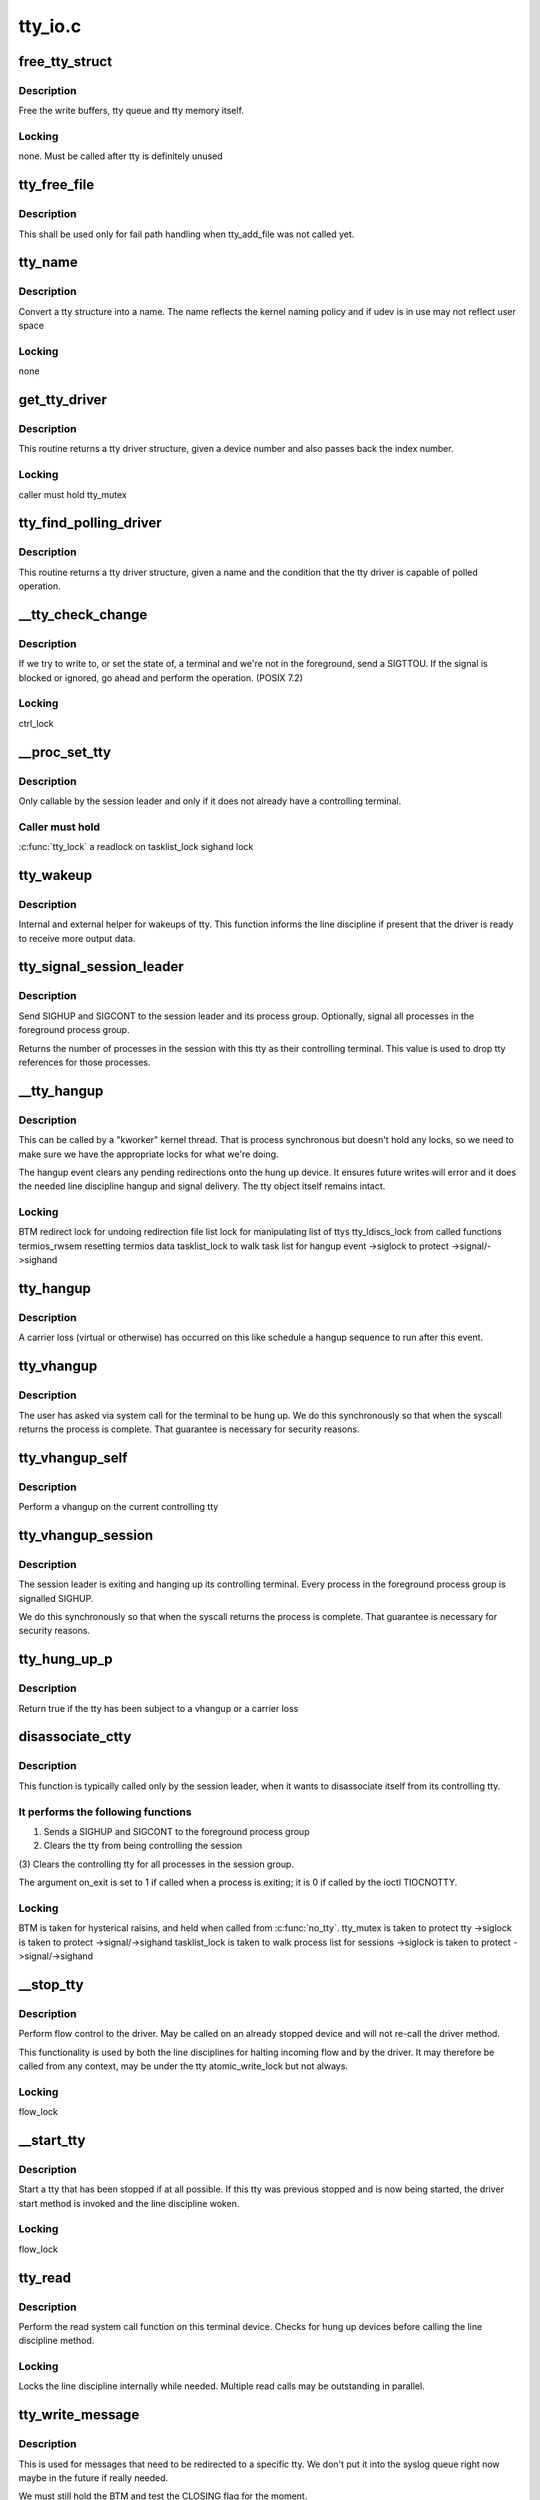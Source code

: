 .. -*- coding: utf-8; mode: rst -*-

========
tty_io.c
========


.. _`free_tty_struct`:

free_tty_struct
===============

.. c:function:: void free_tty_struct (struct tty_struct *tty)

    free a disused tty

    :param struct tty_struct \*tty:
        tty struct to free



.. _`free_tty_struct.description`:

Description
-----------

Free the write buffers, tty queue and tty memory itself.



.. _`free_tty_struct.locking`:

Locking
-------

none. Must be called after tty is definitely unused



.. _`tty_free_file`:

tty_free_file
=============

.. c:function:: void tty_free_file (struct file *file)

    free file->private_data

    :param struct file \*file:

        *undescribed*



.. _`tty_free_file.description`:

Description
-----------


This shall be used only for fail path handling when tty_add_file was not
called yet.



.. _`tty_name`:

tty_name
========

.. c:function:: const char *tty_name (const struct tty_struct *tty)

    return tty naming

    :param const struct tty_struct \*tty:
        tty structure



.. _`tty_name.description`:

Description
-----------

Convert a tty structure into a name. The name reflects the kernel
naming policy and if udev is in use may not reflect user space



.. _`tty_name.locking`:

Locking
-------

none



.. _`get_tty_driver`:

get_tty_driver
==============

.. c:function:: struct tty_driver *get_tty_driver (dev_t device, int *index)

    find device of a tty

    :param dev_t device:

        *undescribed*

    :param int \*index:
        returns the index of the tty



.. _`get_tty_driver.description`:

Description
-----------

This routine returns a tty driver structure, given a device number
and also passes back the index number.



.. _`get_tty_driver.locking`:

Locking
-------

caller must hold tty_mutex



.. _`tty_find_polling_driver`:

tty_find_polling_driver
=======================

.. c:function:: struct tty_driver *tty_find_polling_driver (char *name, int *line)

    find device of a polled tty

    :param char \*name:
        name string to match

    :param int \*line:
        pointer to resulting tty line nr



.. _`tty_find_polling_driver.description`:

Description
-----------

This routine returns a tty driver structure, given a name
and the condition that the tty driver is capable of polled
operation.



.. _`__tty_check_change`:

__tty_check_change
==================

.. c:function:: int __tty_check_change (struct tty_struct *tty, int sig)

    check for POSIX terminal changes

    :param struct tty_struct \*tty:
        tty to check

    :param int sig:

        *undescribed*



.. _`__tty_check_change.description`:

Description
-----------

If we try to write to, or set the state of, a terminal and we're
not in the foreground, send a SIGTTOU.  If the signal is blocked or
ignored, go ahead and perform the operation.  (POSIX 7.2)



.. _`__tty_check_change.locking`:

Locking
-------

ctrl_lock



.. _`__proc_set_tty`:

__proc_set_tty
==============

.. c:function:: void __proc_set_tty (struct tty_struct *tty)

    set the controlling terminal

    :param struct tty_struct \*tty:

        *undescribed*



.. _`__proc_set_tty.description`:

Description
-----------


Only callable by the session leader and only if it does not already have
a controlling terminal.



.. _`__proc_set_tty.caller-must-hold`:

Caller must hold
----------------

:c:func:`tty_lock`
a readlock on tasklist_lock
sighand lock



.. _`tty_wakeup`:

tty_wakeup
==========

.. c:function:: void tty_wakeup (struct tty_struct *tty)

    request more data

    :param struct tty_struct \*tty:
        terminal



.. _`tty_wakeup.description`:

Description
-----------

Internal and external helper for wakeups of tty. This function
informs the line discipline if present that the driver is ready
to receive more output data.



.. _`tty_signal_session_leader`:

tty_signal_session_leader
=========================

.. c:function:: int tty_signal_session_leader (struct tty_struct *tty, int exit_session)

    sends SIGHUP to session leader @tty controlling tty @exit_session if non-zero, signal all foreground group processes

    :param struct tty_struct \*tty:

        *undescribed*

    :param int exit_session:

        *undescribed*



.. _`tty_signal_session_leader.description`:

Description
-----------


Send SIGHUP and SIGCONT to the session leader and its process group.
Optionally, signal all processes in the foreground process group.

Returns the number of processes in the session with this tty
as their controlling terminal. This value is used to drop
tty references for those processes.



.. _`__tty_hangup`:

__tty_hangup
============

.. c:function:: void __tty_hangup (struct tty_struct *tty, int exit_session)

    actual handler for hangup events

    :param struct tty_struct \*tty:

        *undescribed*

    :param int exit_session:

        *undescribed*



.. _`__tty_hangup.description`:

Description
-----------

This can be called by a "kworker" kernel thread.  That is process
synchronous but doesn't hold any locks, so we need to make sure we
have the appropriate locks for what we're doing.

The hangup event clears any pending redirections onto the hung up
device. It ensures future writes will error and it does the needed
line discipline hangup and signal delivery. The tty object itself
remains intact.



.. _`__tty_hangup.locking`:

Locking
-------

BTM
redirect lock for undoing redirection
file list lock for manipulating list of ttys
tty_ldiscs_lock from called functions
termios_rwsem resetting termios data
tasklist_lock to walk task list for hangup event
->siglock to protect ->signal/->sighand



.. _`tty_hangup`:

tty_hangup
==========

.. c:function:: void tty_hangup (struct tty_struct *tty)

    trigger a hangup event

    :param struct tty_struct \*tty:
        tty to hangup



.. _`tty_hangup.description`:

Description
-----------

A carrier loss (virtual or otherwise) has occurred on this like
schedule a hangup sequence to run after this event.



.. _`tty_vhangup`:

tty_vhangup
===========

.. c:function:: void tty_vhangup (struct tty_struct *tty)

    process vhangup

    :param struct tty_struct \*tty:
        tty to hangup



.. _`tty_vhangup.description`:

Description
-----------

The user has asked via system call for the terminal to be hung up.
We do this synchronously so that when the syscall returns the process
is complete. That guarantee is necessary for security reasons.



.. _`tty_vhangup_self`:

tty_vhangup_self
================

.. c:function:: void tty_vhangup_self ( void)

    process vhangup for own ctty

    :param void:
        no arguments



.. _`tty_vhangup_self.description`:

Description
-----------


Perform a vhangup on the current controlling tty



.. _`tty_vhangup_session`:

tty_vhangup_session
===================

.. c:function:: void tty_vhangup_session (struct tty_struct *tty)

    hangup session leader exit

    :param struct tty_struct \*tty:
        tty to hangup



.. _`tty_vhangup_session.description`:

Description
-----------

The session leader is exiting and hanging up its controlling terminal.
Every process in the foreground process group is signalled SIGHUP.

We do this synchronously so that when the syscall returns the process
is complete. That guarantee is necessary for security reasons.



.. _`tty_hung_up_p`:

tty_hung_up_p
=============

.. c:function:: int tty_hung_up_p (struct file *filp)

    was tty hung up

    :param struct file \*filp:
        file pointer of tty



.. _`tty_hung_up_p.description`:

Description
-----------

Return true if the tty has been subject to a vhangup or a carrier
loss



.. _`disassociate_ctty`:

disassociate_ctty
=================

.. c:function:: void disassociate_ctty (int on_exit)

    disconnect controlling tty

    :param int on_exit:
        true if exiting so need to "hang up" the session



.. _`disassociate_ctty.description`:

Description
-----------

This function is typically called only by the session leader, when
it wants to disassociate itself from its controlling tty.



.. _`disassociate_ctty.it-performs-the-following-functions`:

It performs the following functions
-----------------------------------

(1)  Sends a SIGHUP and SIGCONT to the foreground process group
(2)  Clears the tty from being controlling the session
(3)  Clears the controlling tty for all processes in the
session group.

The argument on_exit is set to 1 if called when a process is
exiting; it is 0 if called by the ioctl TIOCNOTTY.



.. _`disassociate_ctty.locking`:

Locking
-------

BTM is taken for hysterical raisins, and held when
called from :c:func:`no_tty`.
tty_mutex is taken to protect tty
->siglock is taken to protect ->signal/->sighand
tasklist_lock is taken to walk process list for sessions
->siglock is taken to protect ->signal/->sighand



.. _`__stop_tty`:

__stop_tty
==========

.. c:function:: void __stop_tty (struct tty_struct *tty)

    propagate flow control

    :param struct tty_struct \*tty:
        tty to stop



.. _`__stop_tty.description`:

Description
-----------

Perform flow control to the driver. May be called
on an already stopped device and will not re-call the driver
method.

This functionality is used by both the line disciplines for
halting incoming flow and by the driver. It may therefore be
called from any context, may be under the tty atomic_write_lock
but not always.



.. _`__stop_tty.locking`:

Locking
-------

flow_lock



.. _`__start_tty`:

__start_tty
===========

.. c:function:: void __start_tty (struct tty_struct *tty)

    propagate flow control

    :param struct tty_struct \*tty:
        tty to start



.. _`__start_tty.description`:

Description
-----------

Start a tty that has been stopped if at all possible. If this
tty was previous stopped and is now being started, the driver
start method is invoked and the line discipline woken.



.. _`__start_tty.locking`:

Locking
-------

flow_lock



.. _`tty_read`:

tty_read
========

.. c:function:: ssize_t tty_read (struct file *file, char __user *buf, size_t count, loff_t *ppos)

    read method for tty device files

    :param struct file \*file:
        pointer to tty file

    :param char __user \*buf:
        user buffer

    :param size_t count:
        size of user buffer

    :param loff_t \*ppos:
        unused



.. _`tty_read.description`:

Description
-----------

Perform the read system call function on this terminal device. Checks
for hung up devices before calling the line discipline method.



.. _`tty_read.locking`:

Locking
-------

Locks the line discipline internally while needed. Multiple
read calls may be outstanding in parallel.



.. _`tty_write_message`:

tty_write_message
=================

.. c:function:: void tty_write_message (struct tty_struct *tty, char *msg)

    write a message to a certain tty, not just the console.

    :param struct tty_struct \*tty:
        the destination tty_struct

    :param char \*msg:
        the message to write



.. _`tty_write_message.description`:

Description
-----------

This is used for messages that need to be redirected to a specific tty.
We don't put it into the syslog queue right now maybe in the future if
really needed.

We must still hold the BTM and test the CLOSING flag for the moment.



.. _`tty_write`:

tty_write
=========

.. c:function:: ssize_t tty_write (struct file *file, const char __user *buf, size_t count, loff_t *ppos)

    write method for tty device file

    :param struct file \*file:
        tty file pointer

    :param const char __user \*buf:
        user data to write

    :param size_t count:
        bytes to write

    :param loff_t \*ppos:
        unused



.. _`tty_write.description`:

Description
-----------

Write data to a tty device via the line discipline.



.. _`tty_write.locking`:

Locking
-------

Locks the line discipline as required
Writes to the tty driver are serialized by the atomic_write_lock
and are then processed in chunks to the device. The line discipline
write method will not be invoked in parallel for each device.



.. _`tty_send_xchar`:

tty_send_xchar
==============

.. c:function:: int tty_send_xchar (struct tty_struct *tty, char ch)

    send priority character

    :param struct tty_struct \*tty:

        *undescribed*

    :param char ch:

        *undescribed*



.. _`tty_send_xchar.description`:

Description
-----------


Send a high priority character to the tty even if stopped



.. _`tty_send_xchar.locking`:

Locking
-------

none for xchar method, write ordering for write method.



.. _`pty_line_name`:

pty_line_name
=============

.. c:function:: void pty_line_name (struct tty_driver *driver, int index, char *p)

    generate name for a pty

    :param struct tty_driver \*driver:
        the tty driver in use

    :param int index:
        the minor number

    :param char \*p:
        output buffer of at least 6 bytes



.. _`pty_line_name.description`:

Description
-----------

Generate a name from a driver reference and write it to the output
buffer.



.. _`pty_line_name.locking`:

Locking
-------

None



.. _`tty_line_name`:

tty_line_name
=============

.. c:function:: ssize_t tty_line_name (struct tty_driver *driver, int index, char *p)

    generate name for a tty

    :param struct tty_driver \*driver:
        the tty driver in use

    :param int index:
        the minor number

    :param char \*p:
        output buffer of at least 7 bytes



.. _`tty_line_name.description`:

Description
-----------

Generate a name from a driver reference and write it to the output
buffer.



.. _`tty_line_name.locking`:

Locking
-------

None



.. _`tty_driver_lookup_tty`:

tty_driver_lookup_tty
=====================

.. c:function:: struct tty_struct *tty_driver_lookup_tty (struct tty_driver *driver, struct inode *inode, int idx)

    find an existing tty, if any

    :param struct tty_driver \*driver:
        the driver for the tty

    :param struct inode \*inode:

        *undescribed*

    :param int idx:
        the minor number



.. _`tty_driver_lookup_tty.description`:

Description
-----------

Return the tty, if found. If not found, return NULL or :c:func:`ERR_PTR` if the
driver :c:func:`lookup` method returns an error.



.. _`tty_driver_lookup_tty.locking`:

Locking
-------

tty_mutex must be held. If the tty is found, bump the tty kref.



.. _`tty_init_termios`:

tty_init_termios
================

.. c:function:: void tty_init_termios (struct tty_struct *tty)

    helper for termios setup

    :param struct tty_struct \*tty:
        the tty to set up



.. _`tty_init_termios.description`:

Description
-----------

Initialise the termios structures for this tty. Thus runs under
the tty_mutex currently so we can be relaxed about ordering.



.. _`tty_driver_install_tty`:

tty_driver_install_tty
======================

.. c:function:: int tty_driver_install_tty (struct tty_driver *driver, struct tty_struct *tty)

    install a tty entry in the driver

    :param struct tty_driver \*driver:
        the driver for the tty

    :param struct tty_struct \*tty:
        the tty



.. _`tty_driver_install_tty.description`:

Description
-----------

Install a tty object into the driver tables. The tty->index field
will be set by the time this is called. This method is responsible
for ensuring any need additional structures are allocated and
configured.



.. _`tty_driver_install_tty.locking`:

Locking
-------

tty_mutex for now



.. _`tty_driver_remove_tty`:

tty_driver_remove_tty
=====================

.. c:function:: void tty_driver_remove_tty (struct tty_driver *driver, struct tty_struct *tty)

    remove a tty from the driver tables

    :param struct tty_driver \*driver:
        the driver for the tty

    :param struct tty_struct \*tty:

        *undescribed*



.. _`tty_driver_remove_tty.description`:

Description
-----------

Remvoe a tty object from the driver tables. The tty->index field
will be set by the time this is called.



.. _`tty_driver_remove_tty.locking`:

Locking
-------

tty_mutex for now



.. _`tty_init_dev`:

tty_init_dev
============

.. c:function:: struct tty_struct *tty_init_dev (struct tty_driver *driver, int idx)

    initialise a tty device

    :param struct tty_driver \*driver:
        tty driver we are opening a device on

    :param int idx:
        device index



.. _`tty_init_dev.description`:

Description
-----------

Prepare a tty device. This may not be a "new" clean device but
could also be an active device. The pty drivers require special
handling because of this.



.. _`tty_init_dev.locking`:

Locking
-------

The function is called under the tty_mutex, which
protects us from the tty struct or driver itself going away.

On exit the tty device has the line discipline attached and
a reference count of 1. If a pair was created for pty/tty use
and the other was a pty master then it too has a reference count of 1.

WSH 06/09/97: Rewritten to remove races and properly clean up after a
failed open.  The new code protects the open with a mutex, so it's
really quite straightforward.  The mutex locking can probably be
relaxed for the (most common) case of reopening a tty.



.. _`tty_flush_works`:

tty_flush_works
===============

.. c:function:: void tty_flush_works (struct tty_struct *tty)

    flush all works of a tty/pty pair

    :param struct tty_struct \*tty:
        tty device to flush works for (or either end of a pty pair)



.. _`tty_flush_works.description`:

Description
-----------

Sync flush all works belonging to ``tty`` (and the 'other' tty).



.. _`release_one_tty`:

release_one_tty
===============

.. c:function:: void release_one_tty (struct work_struct *work)

    release tty structure memory

    :param struct work_struct \*work:

        *undescribed*



.. _`release_one_tty.description`:

Description
-----------

Releases memory associated with a tty structure, and clears out the
driver table slots. This function is called when a device is no longer
in use. It also gets called when setup of a device fails.



.. _`release_one_tty.locking`:

Locking
-------

takes the file list lock internally when working on the list
of ttys that the driver keeps.

This method gets called from a work queue so that the driver private
cleanup ops can sleep (needed for USB at least)



.. _`tty_kref_put`:

tty_kref_put
============

.. c:function:: void tty_kref_put (struct tty_struct *tty)

    release a tty kref

    :param struct tty_struct \*tty:
        tty device



.. _`tty_kref_put.description`:

Description
-----------

Release a reference to a tty device and if need be let the kref
layer destruct the object for us



.. _`release_tty`:

release_tty
===========

.. c:function:: void release_tty (struct tty_struct *tty, int idx)

    release tty structure memory

    :param struct tty_struct \*tty:

        *undescribed*

    :param int idx:

        *undescribed*



.. _`release_tty.description`:

Description
-----------


Release both ``tty`` and a possible linked partner (think pty pair),
and decrement the refcount of the backing module.



.. _`release_tty.locking`:

Locking
-------

tty_mutex
takes the file list lock internally when working on the list
of ttys that the driver keeps.



.. _`tty_release_checks`:

tty_release_checks
==================

.. c:function:: int tty_release_checks (struct tty_struct *tty, int idx)

    check a tty before real release

    :param struct tty_struct \*tty:
        tty to check

    :param int idx:
        index of the tty



.. _`tty_release_checks.description`:

Description
-----------

Performs some paranoid checking before true release of the ``tty``\ .
This is a no-op unless TTY_PARANOIA_CHECK is defined.



.. _`tty_release`:

tty_release
===========

.. c:function:: int tty_release (struct inode *inode, struct file *filp)

    vfs callback for close

    :param struct inode \*inode:
        inode of tty

    :param struct file \*filp:
        file pointer for handle to tty



.. _`tty_release.description`:

Description
-----------

Called the last time each file handle is closed that references
this tty. There may however be several such references.



.. _`tty_release.locking`:

Locking
-------

Takes bkl. See tty_release_dev

Even releasing the tty structures is a tricky business.. We have
to be very careful that the structures are all released at the
same time, as interrupts might otherwise get the wrong pointers.

WSH 09/09/97: rewritten to avoid some nasty race conditions that could
lead to double frees or releasing memory still in use.



.. _`tty_open_current_tty`:

tty_open_current_tty
====================

.. c:function:: struct tty_struct *tty_open_current_tty (dev_t device, struct file *filp)

    get locked tty of current task

    :param dev_t device:
        device number

    :param struct file \*filp:
        file pointer to tty



.. _`tty_open_current_tty.description`:

Description
-----------

Performs a re-open of the current task's controlling tty.

We cannot return driver and index like for the other nodes because
devpts will not work then. It expects inodes to be from devpts FS.



.. _`tty_lookup_driver`:

tty_lookup_driver
=================

.. c:function:: struct tty_driver *tty_lookup_driver (dev_t device, struct file *filp, int *index)

    lookup a tty driver for a given device file

    :param dev_t device:
        device number

    :param struct file \*filp:
        file pointer to tty

    :param int \*index:
        index for the device in the ``return`` driver



.. _`tty_lookup_driver.description`:

Description
-----------

If ``return`` is not erroneous, the caller is responsible to decrement the
refcount by tty_driver_kref_put.



.. _`tty_lookup_driver.locking`:

Locking
-------

tty_mutex protects get_tty_driver



.. _`tty_open_by_driver`:

tty_open_by_driver
==================

.. c:function:: struct tty_struct *tty_open_by_driver (dev_t device, struct inode *inode, struct file *filp)

    open a tty device

    :param dev_t device:
        dev_t of device to open

    :param struct inode \*inode:
        inode of device file

    :param struct file \*filp:
        file pointer to tty



.. _`tty_open_by_driver.description`:

Description
-----------

Performs the driver lookup, checks for a reopen, or otherwise
performs the first-time tty initialization.

Returns the locked initialized or re-opened :c:type:`struct tty_struct <tty_struct>`



.. _`tty_open_by_driver.claims-the-global-tty_mutex-to-serialize`:

Claims the global tty_mutex to serialize
----------------------------------------

- concurrent first-time tty initialization
- concurrent tty driver removal w/ lookup
- concurrent tty removal from driver table



.. _`tty_open`:

tty_open
========

.. c:function:: int tty_open (struct inode *inode, struct file *filp)

    open a tty device

    :param struct inode \*inode:
        inode of device file

    :param struct file \*filp:
        file pointer to tty



.. _`tty_open.description`:

Description
-----------

tty_open and tty_release keep up the tty count that contains the
number of opens done on a tty. We cannot use the inode-count, as
different inodes might point to the same tty.

Open-counting is needed for pty masters, as well as for keeping



.. _`tty_open.track-of-serial-lines`:

track of serial lines
---------------------

DTR is dropped when the last close happens.
(This is not done solely through tty->count, now.  - Ted 1/27/92)

The termios state of a pty is reset on first open so that
settings don't persist across reuse.



.. _`tty_open.locking`:

Locking
-------

tty_mutex protects tty, tty_lookup_driver and tty_init_dev.
tty->count should protect the rest.
->siglock protects ->signal/->sighand



.. _`tty_open.note`:

Note
----

the tty_unlock/lock cases without a ref are only safe due to
tty_mutex



.. _`tty_poll`:

tty_poll
========

.. c:function:: unsigned int tty_poll (struct file *filp, poll_table *wait)

    check tty status

    :param struct file \*filp:
        file being polled

    :param poll_table \*wait:
        poll wait structures to update



.. _`tty_poll.description`:

Description
-----------

Call the line discipline polling method to obtain the poll
status of the device.



.. _`tty_poll.locking`:

Locking
-------

locks called line discipline but ldisc poll method
may be re-entered freely by other callers.



.. _`tiocsti`:

tiocsti
=======

.. c:function:: int tiocsti (struct tty_struct *tty, char __user *p)

    fake input character

    :param struct tty_struct \*tty:
        tty to fake input into

    :param char __user \*p:
        pointer to character



.. _`tiocsti.description`:

Description
-----------

Fake input to a tty device. Does the necessary locking and
input management.



.. _`tiocsti.fixme`:

FIXME
-----

may race normal receive processing



.. _`tiocsti.locking`:

Locking
-------

Called functions take tty_ldiscs_lock
current->signal->tty check is safe without locks



.. _`tiocsti.fixme`:

FIXME
-----

may race normal receive processing



.. _`tiocgwinsz`:

tiocgwinsz
==========

.. c:function:: int tiocgwinsz (struct tty_struct *tty, struct winsize __user *arg)

    implement window query ioctl @tty; tty

    :param struct tty_struct \*tty:

        *undescribed*

    :param struct winsize __user \*arg:
        user buffer for result



.. _`tiocgwinsz.description`:

Description
-----------

Copies the kernel idea of the window size into the user buffer.



.. _`tiocgwinsz.locking`:

Locking
-------

tty->winsize_mutex is taken to ensure the winsize data
is consistent.



.. _`tty_do_resize`:

tty_do_resize
=============

.. c:function:: int tty_do_resize (struct tty_struct *tty, struct winsize *ws)

    resize event

    :param struct tty_struct \*tty:
        tty being resized

    :param struct winsize \*ws:

        *undescribed*



.. _`tty_do_resize.description`:

Description
-----------

Update the termios variables and send the necessary signals to
peform a terminal resize correctly



.. _`tiocswinsz`:

tiocswinsz
==========

.. c:function:: int tiocswinsz (struct tty_struct *tty, struct winsize __user *arg)

    implement window size set ioctl @tty; tty side of tty

    :param struct tty_struct \*tty:

        *undescribed*

    :param struct winsize __user \*arg:
        user buffer for result



.. _`tiocswinsz.description`:

Description
-----------

Copies the user idea of the window size to the kernel. Traditionally
this is just advisory information but for the Linux console it
actually has driver level meaning and triggers a VC resize.



.. _`tiocswinsz.locking`:

Locking
-------

Driver dependent. The default do_resize method takes the
tty termios mutex and ctrl_lock. The console takes its own lock
then calls into the default method.



.. _`tioccons`:

tioccons
========

.. c:function:: int tioccons (struct file *file)

    allow admin to move logical console

    :param struct file \*file:
        the file to become console



.. _`tioccons.description`:

Description
-----------

Allow the administrator to move the redirected console device



.. _`tioccons.locking`:

Locking
-------

uses redirect_lock to guard the redirect information



.. _`fionbio`:

fionbio
=======

.. c:function:: int fionbio (struct file *file, int __user *p)

    non blocking ioctl

    :param struct file \*file:
        file to set blocking value

    :param int __user \*p:
        user parameter



.. _`fionbio.description`:

Description
-----------

Historical tty interfaces had a blocking control ioctl before
the generic functionality existed. This piece of history is preserved
in the expected tty API of posix OS's.



.. _`fionbio.locking`:

Locking
-------

none, the open file handle ensures it won't go away.



.. _`tiocsctty`:

tiocsctty
=========

.. c:function:: int tiocsctty (struct tty_struct *tty, struct file *file, int arg)

    set controlling tty

    :param struct tty_struct \*tty:
        tty structure

    :param struct file \*file:

        *undescribed*

    :param int arg:
        user argument



.. _`tiocsctty.description`:

Description
-----------

This ioctl is used to manage job control. It permits a session
leader to set this tty as the controlling tty for the session.



.. _`tiocsctty.locking`:

Locking
-------

Takes :c:func:`tty_lock` to serialize :c:func:`proc_set_tty` for this tty
Takes tasklist_lock internally to walk sessions
Takes ->:c:func:`siglock` when updating signal->tty



.. _`tty_get_pgrp`:

tty_get_pgrp
============

.. c:function:: struct pid *tty_get_pgrp (struct tty_struct *tty)

    return a ref counted pgrp pid

    :param struct tty_struct \*tty:
        tty to read



.. _`tty_get_pgrp.description`:

Description
-----------

Returns a refcounted instance of the pid struct for the process
group controlling the tty.



.. _`tiocgpgrp`:

tiocgpgrp
=========

.. c:function:: int tiocgpgrp (struct tty_struct *tty, struct tty_struct *real_tty, pid_t __user *p)

    get process group

    :param struct tty_struct \*tty:
        tty passed by user

    :param struct tty_struct \*real_tty:
        tty side of the tty passed by the user if a pty else the tty

    :param pid_t __user \*p:
        returned pid



.. _`tiocgpgrp.description`:

Description
-----------

Obtain the process group of the tty. If there is no process group
return an error.



.. _`tiocgpgrp.locking`:

Locking
-------

none. Reference to current->signal->tty is safe.



.. _`tiocspgrp`:

tiocspgrp
=========

.. c:function:: int tiocspgrp (struct tty_struct *tty, struct tty_struct *real_tty, pid_t __user *p)

    attempt to set process group

    :param struct tty_struct \*tty:
        tty passed by user

    :param struct tty_struct \*real_tty:
        tty side device matching tty passed by user

    :param pid_t __user \*p:
        pid pointer



.. _`tiocspgrp.description`:

Description
-----------

Set the process group of the tty to the session passed. Only
permitted where the tty session is our session.



.. _`tiocspgrp.locking`:

Locking
-------

RCU, ctrl lock



.. _`tiocgsid`:

tiocgsid
========

.. c:function:: int tiocgsid (struct tty_struct *tty, struct tty_struct *real_tty, pid_t __user *p)

    get session id

    :param struct tty_struct \*tty:
        tty passed by user

    :param struct tty_struct \*real_tty:
        tty side of the tty passed by the user if a pty else the tty

    :param pid_t __user \*p:
        pointer to returned session id



.. _`tiocgsid.description`:

Description
-----------

Obtain the session id of the tty. If there is no session
return an error.



.. _`tiocgsid.locking`:

Locking
-------

none. Reference to current->signal->tty is safe.



.. _`tiocsetd`:

tiocsetd
========

.. c:function:: int tiocsetd (struct tty_struct *tty, int __user *p)

    set line discipline

    :param struct tty_struct \*tty:
        tty device

    :param int __user \*p:
        pointer to user data



.. _`tiocsetd.description`:

Description
-----------

Set the line discipline according to user request.



.. _`tiocsetd.locking`:

Locking
-------

see tty_set_ldisc, this function is just a helper



.. _`tiocgetd`:

tiocgetd
========

.. c:function:: int tiocgetd (struct tty_struct *tty, int __user *p)

    get line discipline

    :param struct tty_struct \*tty:
        tty device

    :param int __user \*p:
        pointer to user data



.. _`tiocgetd.description`:

Description
-----------

Retrieves the line discipline id directly from the ldisc.



.. _`tiocgetd.locking`:

Locking
-------

waits for ldisc reference (in case the line discipline
is changing or the tty is being hungup)



.. _`send_break`:

send_break
==========

.. c:function:: int send_break (struct tty_struct *tty, unsigned int duration)

    performed time break

    :param struct tty_struct \*tty:
        device to break on

    :param unsigned int duration:
        timeout in mS



.. _`send_break.description`:

Description
-----------

Perform a timed break on hardware that lacks its own driver level
timed break functionality.



.. _`send_break.locking`:

Locking
-------

atomic_write_lock serializes



.. _`tty_tiocmget`:

tty_tiocmget
============

.. c:function:: int tty_tiocmget (struct tty_struct *tty, int __user *p)

    get modem status

    :param struct tty_struct \*tty:
        tty device

    :param int __user \*p:
        pointer to result



.. _`tty_tiocmget.description`:

Description
-----------

Obtain the modem status bits from the tty driver if the feature
is supported. Return -EINVAL if it is not available.



.. _`tty_tiocmget.locking`:

Locking
-------

none (up to the driver)



.. _`tty_tiocmset`:

tty_tiocmset
============

.. c:function:: int tty_tiocmset (struct tty_struct *tty, unsigned int cmd, unsigned __user *p)

    set modem status

    :param struct tty_struct \*tty:
        tty device

    :param unsigned int cmd:
        command - clear bits, set bits or set all

    :param unsigned __user \*p:
        pointer to desired bits



.. _`tty_tiocmset.description`:

Description
-----------

Set the modem status bits from the tty driver if the feature
is supported. Return -EINVAL if it is not available.



.. _`tty_tiocmset.locking`:

Locking
-------

none (up to the driver)



.. _`alloc_tty_struct`:

alloc_tty_struct
================

.. c:function:: struct tty_struct *alloc_tty_struct (struct tty_driver *driver, int idx)

    :param struct tty_driver \*driver:

        *undescribed*

    :param int idx:

        *undescribed*



.. _`alloc_tty_struct.description`:

Description
-----------


This subroutine allocates and initializes a tty structure.



.. _`alloc_tty_struct.locking`:

Locking
-------

none - tty in question is not exposed at this point



.. _`tty_put_char`:

tty_put_char
============

.. c:function:: int tty_put_char (struct tty_struct *tty, unsigned char ch)

    write one character to a tty

    :param struct tty_struct \*tty:
        tty

    :param unsigned char ch:
        character



.. _`tty_put_char.description`:

Description
-----------

Write one byte to the tty using the provided put_char method
if present. Returns the number of characters successfully output.



.. _`tty_put_char.note`:

Note
----

the specific put_char operation in the driver layer may go
away soon. Don't call it directly, use this method



.. _`tty_register_device`:

tty_register_device
===================

.. c:function:: struct device *tty_register_device (struct tty_driver *driver, unsigned index, struct device *device)

    register a tty device

    :param struct tty_driver \*driver:
        the tty driver that describes the tty device

    :param unsigned index:
        the index in the tty driver for this tty device

    :param struct device \*device:
        a struct device that is associated with this tty device.
        This field is optional, if there is no known struct device
        for this tty device it can be set to NULL safely.



.. _`tty_register_device.description`:

Description
-----------

Returns a pointer to the struct device for this tty device
(or ERR_PTR(-EFOO) on error).

This call is required to be made to register an individual tty device
if the tty driver's flags have the TTY_DRIVER_DYNAMIC_DEV bit set.  If
that bit is not set, this function should not be called by a tty
driver.



.. _`tty_register_device.locking`:

Locking
-------

??



.. _`tty_register_device_attr`:

tty_register_device_attr
========================

.. c:function:: struct device *tty_register_device_attr (struct tty_driver *driver, unsigned index, struct device *device, void *drvdata, const struct attribute_group **attr_grp)

    register a tty device

    :param struct tty_driver \*driver:
        the tty driver that describes the tty device

    :param unsigned index:
        the index in the tty driver for this tty device

    :param struct device \*device:
        a struct device that is associated with this tty device.
        This field is optional, if there is no known struct device
        for this tty device it can be set to NULL safely.

    :param void \*drvdata:
        Driver data to be set to device.

    :param const struct attribute_group \*\*attr_grp:
        Attribute group to be set on device.



.. _`tty_register_device_attr.description`:

Description
-----------

Returns a pointer to the struct device for this tty device
(or ERR_PTR(-EFOO) on error).

This call is required to be made to register an individual tty device
if the tty driver's flags have the TTY_DRIVER_DYNAMIC_DEV bit set.  If
that bit is not set, this function should not be called by a tty
driver.



.. _`tty_register_device_attr.locking`:

Locking
-------

??



.. _`tty_unregister_device`:

tty_unregister_device
=====================

.. c:function:: void tty_unregister_device (struct tty_driver *driver, unsigned index)

    unregister a tty device

    :param struct tty_driver \*driver:
        the tty driver that describes the tty device

    :param unsigned index:
        the index in the tty driver for this tty device



.. _`tty_unregister_device.description`:

Description
-----------

If a tty device is registered with a call to :c:func:`tty_register_device` then
this function must be called when the tty device is gone.



.. _`tty_unregister_device.locking`:

Locking
-------

??



.. _`__tty_alloc_driver`:

__tty_alloc_driver
==================

.. c:function:: struct tty_driver *__tty_alloc_driver (unsigned int lines, struct module *owner, unsigned long flags)

    - allocate tty driver

    :param unsigned int lines:
        count of lines this driver can handle at most

    :param struct module \*owner:
        module which is repsonsible for this driver

    :param unsigned long flags:
        some of TTY_DRIVER\_\* flags, will be set in driver->flags



.. _`__tty_alloc_driver.description`:

Description
-----------

This should not be called directly, some of the provided macros should be
used instead. Use IS_ERR and friends on ``retval``\ .

